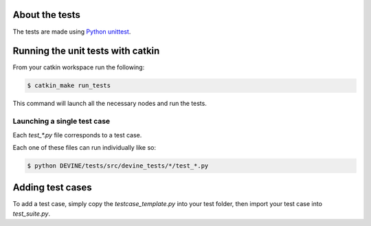 About the tests
###############

The tests are made using `Python unittest <https://docs.python.org/3/library/unittest.html>`_.

Running the unit tests with catkin
##################################

From your catkin workspace run the following:

.. code-block:: bash

    $ catkin_make run_tests

This command will launch all the necessary nodes and run the tests.


Launching a single test case
============================

Each `test_*.py` file corresponds to a test case.

Each one of these files can run individually like so:

.. code-block:: bash

    $ python DEVINE/tests/src/devine_tests/*/test_*.py


Adding test cases
#################

To add a test case, simply copy the `testcase_template.py` into your test folder, then import your test case into `test_suite.py`.
